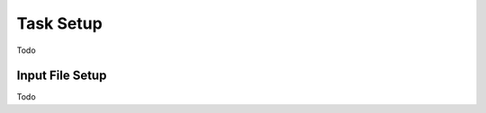


Task Setup
================

Todo




.. _in_file_setup:

Input File Setup
-------------------

Todo
